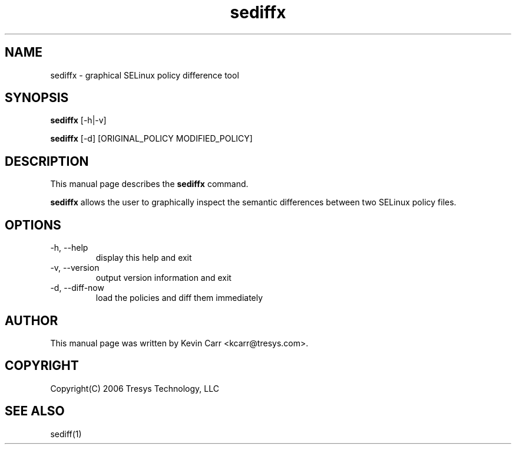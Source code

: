 .TH sediffx 1
.SH NAME
sediffx \- graphical SELinux policy difference tool
.SH SYNOPSIS
.B sediffx
[\-h|\-v]
.PP
.B sediffx
[\-d] [ORIGINAL_POLICY MODIFIED_POLICY]
.SH DESCRIPTION
This manual page describes the
.B sediffx
command.
.PP
.B sediffx
allows the user to graphically inspect the semantic differences between two SELinux policy files.
.SH OPTIONS
.IP "-h, --help"
display this help and exit
.IP "-v, --version"
output version information and exit
.IP "-d, --diff-now"
load the policies and diff them immediately
.SH AUTHOR
This manual page was written by Kevin Carr <kcarr@tresys.com>.
.SH COPYRIGHT
Copyright(C) 2006 Tresys Technology, LLC
.SH SEE ALSO
sediff(1)
